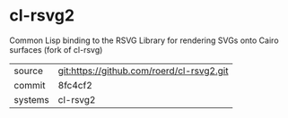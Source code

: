 * cl-rsvg2

Common Lisp binding to the RSVG Library for rendering SVGs onto Cairo surfaces (fork of cl-rsvg)

|---------+-------------------------------------------|
| source  | git:https://github.com/roerd/cl-rsvg2.git   |
| commit  | 8fc4cf2  |
| systems | cl-rsvg2 |
|---------+-------------------------------------------|

